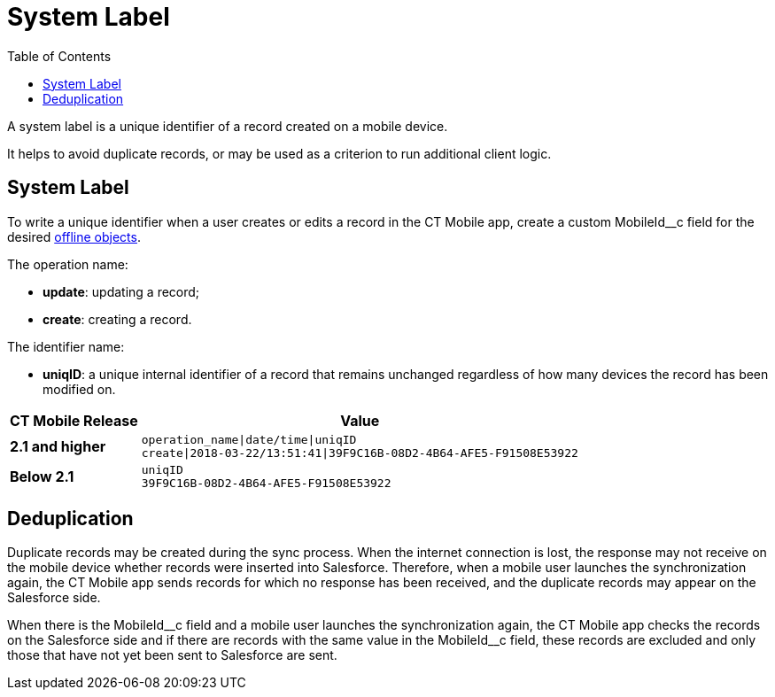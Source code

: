 = System Label
:toc:

A system label is a unique identifier of a record created on a mobile device.

It helps to avoid duplicate records, or may be used as a criterion to run additional client logic.

[[h2_395000743]]
== System Label

To write a unique identifier when a user creates or edits a record in the CT Mobile app, create a custom [.apiobject]#MobileId__c# field for the desired xref:ios/admin-guide/managing-offline-objects/index.adoc[offline objects].

The operation name:

* *update*: updating a record;
* *create*: creating a record.

The identifier name:

* *uniqID*: a unique internal identifier of a record that remains unchanged regardless of how many devices the record has been modified on.

//tag::ios[]

[separator=!,cols="~,~",]
!===
^!*CT Mobile Release* ^!*Value*

^!*2.1 and higher*
a!
[source]
----
operation_name|date/time|uniqID
create|2018-03-22/13:51:41|39F9C16B-08D2-4B64-AFE5-F91508E53922
----
^!*Below 2.1* a!
[source]
----
uniqID
39F9C16B-08D2-4B64-AFE5-F91508E53922
----
!===

[[h2_1445214913]]
== Deduplication

Duplicate records may be created during the sync process. When the internet connection is lost, the response may not receive on the mobile device whether records were inserted into Salesforce. Therefore, when a mobile user launches the synchronization again, the CT Mobile app sends records for which no response has been received, and the duplicate records may appear on the Salesforce side.

When there is the [.apiobject]#MobileId\__c# field and a mobile user launches the synchronization again, the CT Mobile app checks the records on the Salesforce side and if there are records with the same value in the [.apiobject]#MobileId__c# field, these records are excluded and only those that have not yet been sent to Salesforce are sent.
